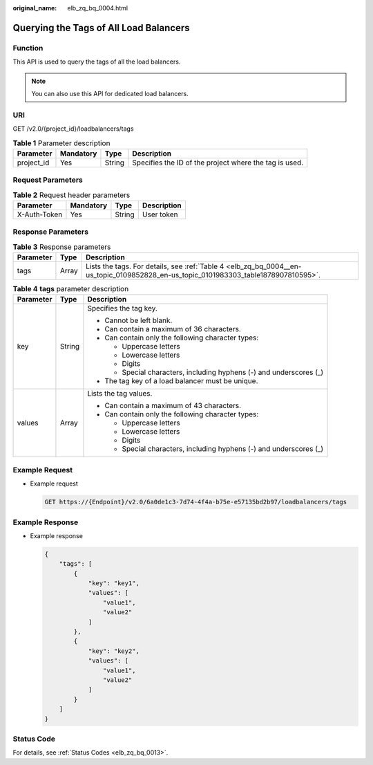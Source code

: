:original_name: elb_zq_bq_0004.html

.. _elb_zq_bq_0004:

Querying the Tags of All Load Balancers
=======================================

Function
--------

This API is used to query the tags of all the load balancers.

.. note::

   You can also use this API for dedicated load balancers.

URI
---

GET /v2.0/{project_id}/loadbalancers/tags

.. table:: **Table 1** Parameter description

   +------------+-----------+--------+--------------------------------------------------------+
   | Parameter  | Mandatory | Type   | Description                                            |
   +============+===========+========+========================================================+
   | project_id | Yes       | String | Specifies the ID of the project where the tag is used. |
   +------------+-----------+--------+--------------------------------------------------------+

Request Parameters
------------------

.. table:: **Table 2** Request header parameters

   ============ ========= ====== ===========
   Parameter    Mandatory Type   Description
   ============ ========= ====== ===========
   X-Auth-Token Yes       String User token
   ============ ========= ====== ===========

Response Parameters
-------------------

.. table:: **Table 3** Response parameters

   +-----------+-------+-------------------------------------------------------------------------------------------------------------------------------------+
   | Parameter | Type  | Description                                                                                                                         |
   +===========+=======+=====================================================================================================================================+
   | tags      | Array | Lists the tags. For details, see :ref:`Table 4 <elb_zq_bq_0004__en-us_topic_0109852828_en-us_topic_0101983303_table1878907810595>`. |
   +-----------+-------+-------------------------------------------------------------------------------------------------------------------------------------+

.. _elb_zq_bq_0004__en-us_topic_0109852828_en-us_topic_0101983303_table1878907810595:

.. table:: **Table 4** **tags** parameter description

   +-----------------------+-----------------------+---------------------------------------------------------------------+
   | Parameter             | Type                  | Description                                                         |
   +=======================+=======================+=====================================================================+
   | key                   | String                | Specifies the tag key.                                              |
   |                       |                       |                                                                     |
   |                       |                       | -  Cannot be left blank.                                            |
   |                       |                       | -  Can contain a maximum of 36 characters.                          |
   |                       |                       | -  Can contain only the following character types:                  |
   |                       |                       |                                                                     |
   |                       |                       |    -  Uppercase letters                                             |
   |                       |                       |    -  Lowercase letters                                             |
   |                       |                       |    -  Digits                                                        |
   |                       |                       |    -  Special characters, including hyphens (-) and underscores (_) |
   |                       |                       |                                                                     |
   |                       |                       | -  The tag key of a load balancer must be unique.                   |
   +-----------------------+-----------------------+---------------------------------------------------------------------+
   | values                | Array                 | Lists the tag values.                                               |
   |                       |                       |                                                                     |
   |                       |                       | -  Can contain a maximum of 43 characters.                          |
   |                       |                       | -  Can contain only the following character types:                  |
   |                       |                       |                                                                     |
   |                       |                       |    -  Uppercase letters                                             |
   |                       |                       |    -  Lowercase letters                                             |
   |                       |                       |    -  Digits                                                        |
   |                       |                       |    -  Special characters, including hyphens (-) and underscores (_) |
   +-----------------------+-----------------------+---------------------------------------------------------------------+

Example Request
---------------

-  Example request

   .. code-block:: text

      GET https://{Endpoint}/v2.0/6a0de1c3-7d74-4f4a-b75e-e57135bd2b97/loadbalancers/tags

Example Response
----------------

-  Example response

   .. code-block::

      {
          "tags": [
              {
                  "key": "key1",
                  "values": [
                      "value1",
                      "value2"
                  ]
              },
              {
                  "key": "key2",
                  "values": [
                      "value1",
                      "value2"
                  ]
              }
          ]
      }

Status Code
-----------

For details, see :ref:`Status Codes <elb_zq_bq_0013>`.
